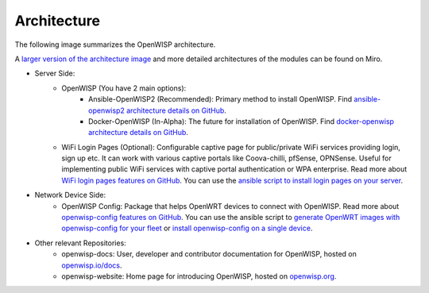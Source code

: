Architecture
============

The following image summarizes the OpenWISP architecture.

.. image:: /assets/design/meta-openwisp-architecture.jpg
   :align: center
   :alt: OpenWISP Architecture Meta Level

A `larger version of the architecture image <https://miro.com/app/board/o9J_kvt3edQ=/?moveToWidget=3074457361507412175&cot=14>`_ and more detailed architectures of the modules can be found on Miro.

- Server Side:
   - OpenWISP (You have 2 main options):
       - Ansible-OpenWISP2 (Recommended): Primary method to install
         OpenWISP. Find `ansible-openwisp2 architecture details on GitHub <https://github.com/openwisp/ansible-openwisp2#architecture>`_.
       - Docker-OpenWISP (In-Alpha): The future for installation of
         OpenWISP. Find `docker-openwisp architecture details on GitHub <https://github.com/openwisp/docker-openwisp#architecture>`_.
   - WiFi Login Pages (Optional): Configurable captive page for
     public/private WiFi services providing login, sign up etc.
     It can work with various captive portals like Coova-chilli, pfSense,
     OPNSense. Useful for implementing public WiFi services with captive
     portal authentication or WPA enterprise.
     Read more about `WiFi login pages features on GitHub <https://github.com/openwisp/openwisp-wifi-login-pages>`_.
     You can use the `ansible script to install login pages on your server <https://github.com/openwisp/ansible-openwisp-wifi-login-pages>`_.
- Network Device Side:
   - OpenWISP Config: Package that helps OpenWRT devices to connect
     with OpenWISP. Read more about `openwisp-config features on GitHub <https://github.com/openwisp/openwisp-config>`_.
     You can use the ansible script to `generate OpenWRT images with openwisp-config for your fleet <https://github.com/openwisp/ansible-openwisp2-imagegenerator>`_ or `install openwisp-config on a single device
     <../user/configure-device.html#install-openwisp-config>`_.
- Other relevant Repositories:
    - openwisp-docs: User, developer and contributor documentation for OpenWISP, hosted on `openwisp.io/docs <https://openwisp.io/docs/>`_.
    - openwisp-website: Home page for introducing OpenWISP, hosted on `openwisp.org <https://openwisp.org/>`_.
